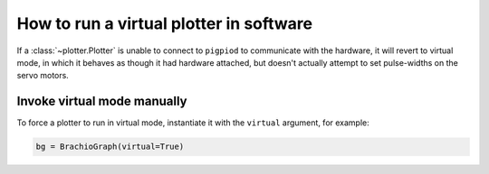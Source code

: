.. _virtual-mode:

How to run a virtual plotter in software
=============================================

If a :class:`~plotter.Plotter` is unable to connect to ``pigpiod`` to communicate with the hardware,
it will revert to virtual mode, in which it behaves as though it had hardware attached,
but doesn't actually attempt to set pulse-widths on the servo motors.


Invoke virtual mode manually
-----------------------------

To force a plotter to run in virtual mode, instantiate it with the ``virtual`` argument, for
example:

.. code-block:: python

    bg = BrachioGraph(virtual=True)

